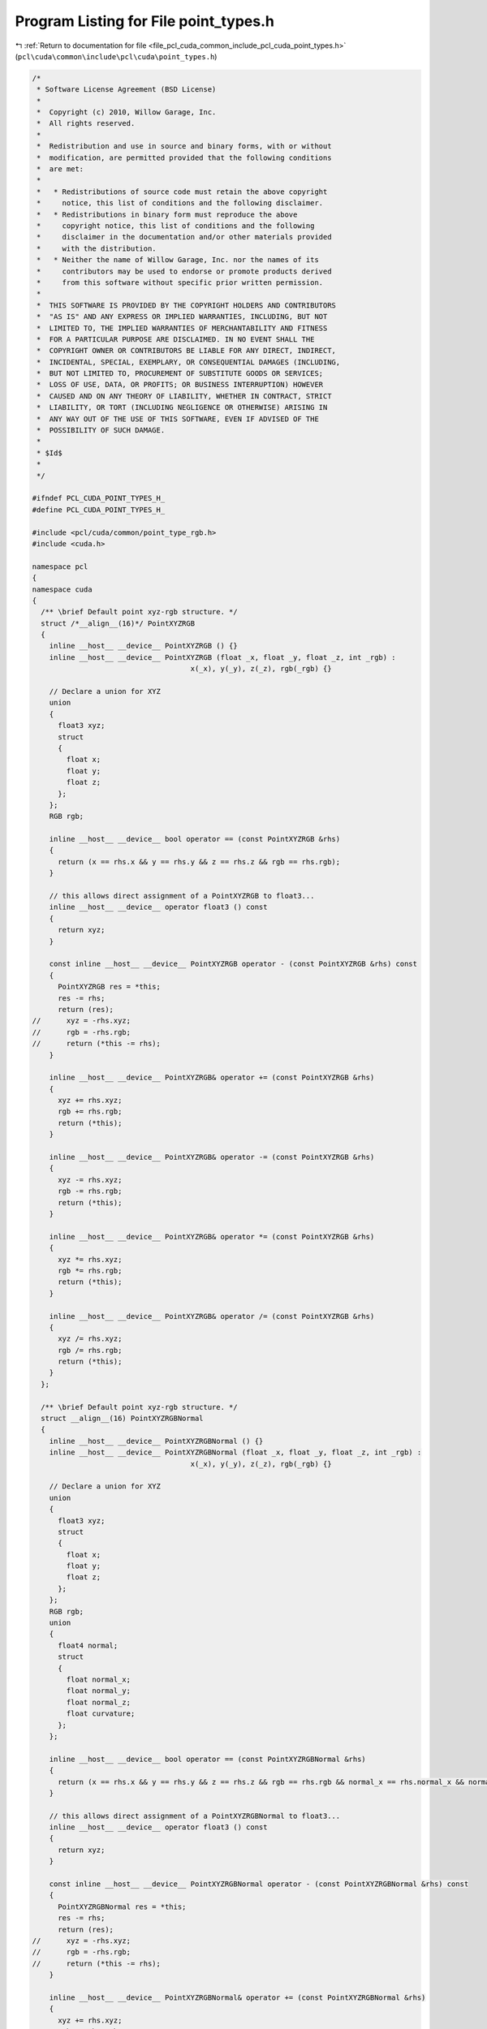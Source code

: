 
.. _program_listing_file_pcl_cuda_common_include_pcl_cuda_point_types.h:

Program Listing for File point_types.h
======================================

|exhale_lsh| :ref:`Return to documentation for file <file_pcl_cuda_common_include_pcl_cuda_point_types.h>` (``pcl\cuda\common\include\pcl\cuda\point_types.h``)

.. |exhale_lsh| unicode:: U+021B0 .. UPWARDS ARROW WITH TIP LEFTWARDS

.. code-block:: cpp

   /*
    * Software License Agreement (BSD License)
    *
    *  Copyright (c) 2010, Willow Garage, Inc.
    *  All rights reserved.
    *
    *  Redistribution and use in source and binary forms, with or without
    *  modification, are permitted provided that the following conditions
    *  are met:
    *
    *   * Redistributions of source code must retain the above copyright
    *     notice, this list of conditions and the following disclaimer.
    *   * Redistributions in binary form must reproduce the above
    *     copyright notice, this list of conditions and the following
    *     disclaimer in the documentation and/or other materials provided
    *     with the distribution.
    *   * Neither the name of Willow Garage, Inc. nor the names of its
    *     contributors may be used to endorse or promote products derived
    *     from this software without specific prior written permission.
    *
    *  THIS SOFTWARE IS PROVIDED BY THE COPYRIGHT HOLDERS AND CONTRIBUTORS
    *  "AS IS" AND ANY EXPRESS OR IMPLIED WARRANTIES, INCLUDING, BUT NOT
    *  LIMITED TO, THE IMPLIED WARRANTIES OF MERCHANTABILITY AND FITNESS
    *  FOR A PARTICULAR PURPOSE ARE DISCLAIMED. IN NO EVENT SHALL THE
    *  COPYRIGHT OWNER OR CONTRIBUTORS BE LIABLE FOR ANY DIRECT, INDIRECT,
    *  INCIDENTAL, SPECIAL, EXEMPLARY, OR CONSEQUENTIAL DAMAGES (INCLUDING,
    *  BUT NOT LIMITED TO, PROCUREMENT OF SUBSTITUTE GOODS OR SERVICES;
    *  LOSS OF USE, DATA, OR PROFITS; OR BUSINESS INTERRUPTION) HOWEVER
    *  CAUSED AND ON ANY THEORY OF LIABILITY, WHETHER IN CONTRACT, STRICT
    *  LIABILITY, OR TORT (INCLUDING NEGLIGENCE OR OTHERWISE) ARISING IN
    *  ANY WAY OUT OF THE USE OF THIS SOFTWARE, EVEN IF ADVISED OF THE
    *  POSSIBILITY OF SUCH DAMAGE.
    *
    * $Id$
    *
    */
   
   #ifndef PCL_CUDA_POINT_TYPES_H_
   #define PCL_CUDA_POINT_TYPES_H_
   
   #include <pcl/cuda/common/point_type_rgb.h>
   #include <cuda.h>
   
   namespace pcl
   {
   namespace cuda
   {
     /** \brief Default point xyz-rgb structure. */
     struct /*__align__(16)*/ PointXYZRGB
     {
       inline __host__ __device__ PointXYZRGB () {}
       inline __host__ __device__ PointXYZRGB (float _x, float _y, float _z, int _rgb) : 
                                        x(_x), y(_y), z(_z), rgb(_rgb) {}
   
       // Declare a union for XYZ
       union
       {
         float3 xyz;
         struct
         {
           float x;
           float y;
           float z;
         };
       };
       RGB rgb;
       
       inline __host__ __device__ bool operator == (const PointXYZRGB &rhs)
       {
         return (x == rhs.x && y == rhs.y && z == rhs.z && rgb == rhs.rgb);
       }
   
       // this allows direct assignment of a PointXYZRGB to float3...
       inline __host__ __device__ operator float3 () const
       {
         return xyz;
       }
   
       const inline __host__ __device__ PointXYZRGB operator - (const PointXYZRGB &rhs) const
       {
         PointXYZRGB res = *this;
         res -= rhs;
         return (res);
   //      xyz = -rhs.xyz;
   //      rgb = -rhs.rgb;
   //      return (*this -= rhs);
       }
   
       inline __host__ __device__ PointXYZRGB& operator += (const PointXYZRGB &rhs)
       {
         xyz += rhs.xyz;
         rgb += rhs.rgb;
         return (*this);
       }
   
       inline __host__ __device__ PointXYZRGB& operator -= (const PointXYZRGB &rhs)
       {
         xyz -= rhs.xyz;
         rgb -= rhs.rgb;
         return (*this);
       }
   
       inline __host__ __device__ PointXYZRGB& operator *= (const PointXYZRGB &rhs)
       {
         xyz *= rhs.xyz;
         rgb *= rhs.rgb;
         return (*this);
       }
   
       inline __host__ __device__ PointXYZRGB& operator /= (const PointXYZRGB &rhs)
       {
         xyz /= rhs.xyz;
         rgb /= rhs.rgb;
         return (*this);
       }
     };
   
     /** \brief Default point xyz-rgb structure. */
     struct __align__(16) PointXYZRGBNormal
     {
       inline __host__ __device__ PointXYZRGBNormal () {}
       inline __host__ __device__ PointXYZRGBNormal (float _x, float _y, float _z, int _rgb) : 
                                        x(_x), y(_y), z(_z), rgb(_rgb) {}
   
       // Declare a union for XYZ
       union
       {
         float3 xyz;
         struct
         {
           float x;
           float y;
           float z;
         };
       };
       RGB rgb;
       union
       {
         float4 normal;
         struct
         {
           float normal_x;
           float normal_y;
           float normal_z;
           float curvature;
         };
       };
       
       inline __host__ __device__ bool operator == (const PointXYZRGBNormal &rhs)
       {
         return (x == rhs.x && y == rhs.y && z == rhs.z && rgb == rhs.rgb && normal_x == rhs.normal_x && normal_y == rhs.normal_y && normal_z == rhs.normal_z);
       }
   
       // this allows direct assignment of a PointXYZRGBNormal to float3...
       inline __host__ __device__ operator float3 () const
       {
         return xyz;
       }
   
       const inline __host__ __device__ PointXYZRGBNormal operator - (const PointXYZRGBNormal &rhs) const
       {
         PointXYZRGBNormal res = *this;
         res -= rhs;
         return (res);
   //      xyz = -rhs.xyz;
   //      rgb = -rhs.rgb;
   //      return (*this -= rhs);
       }
   
       inline __host__ __device__ PointXYZRGBNormal& operator += (const PointXYZRGBNormal &rhs)
       {
         xyz += rhs.xyz;
         rgb += rhs.rgb;
         normal += rhs.normal;
         return (*this);
       }
   
       inline __host__ __device__ PointXYZRGBNormal& operator -= (const PointXYZRGBNormal &rhs)
       {
         xyz -= rhs.xyz;
         rgb -= rhs.rgb;
         normal -= rhs.normal;
         return (*this);
       }
   
       inline __host__ __device__ PointXYZRGBNormal& operator *= (const PointXYZRGBNormal &rhs)
       {
         xyz *= rhs.xyz;
         rgb *= rhs.rgb;
         normal *= rhs.normal;
         return (*this);
       }
   
       inline __host__ __device__ PointXYZRGBNormal& operator /= (const PointXYZRGBNormal &rhs)
       {
         xyz /= rhs.xyz;
         rgb /= rhs.rgb;
         normal /= rhs.normal;
         return (*this);
       }
     };
   } // namespace
   } // namespace
   
   #endif  //#ifndef PCL_CUDA_POINT_TYPES_H_
   
